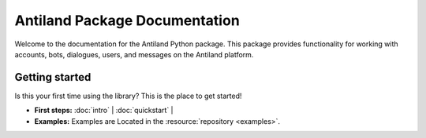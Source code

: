Antiland Package Documentation
=============================

.. image:: antiland_logo.png
   :align: center

Welcome to the documentation for the Antiland Python package. This package provides functionality for working with accounts, bots, dialogues, users, and messages on the Antiland platform.

Getting started
-----------------

Is this your first time using the library? This is the place to get started!

- **First steps:** :doc:`intro` | :doc:`quickstart` | 
- **Examples:** Examples are Located in the :resource:`repository <examples>`.

